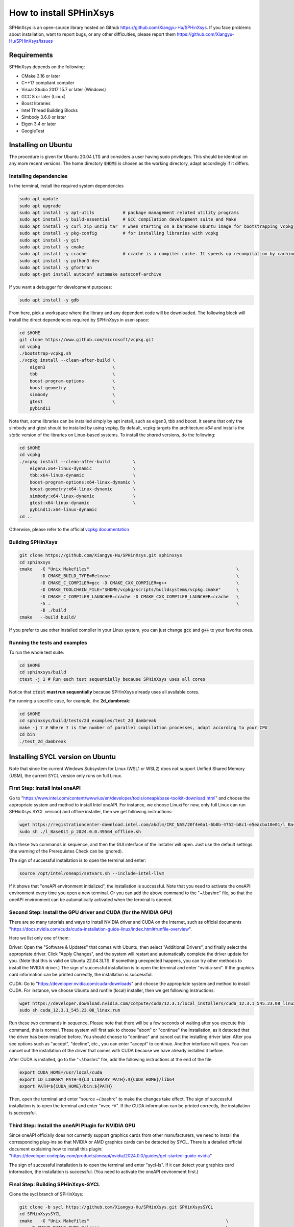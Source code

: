 ========================
How to install SPHinXsys
========================

SPHinXsys is an open-source library hosted on Github https://github.com/Xiangyu-Hu/SPHinXsys.
If you face problems about installation, want to report bugs, or any other difficulties, please report them https://github.com/Xiangyu-Hu/SPHinXsys/issues 

Requirements
------------

SPHinXsys depends on the following:

* CMake 3.16 or later
* C++17 compliant compiler

* Visual Studio 2017 15.7 or later (Windows)
* GCC 8 or later (Linux)
* Boost libraries
* Intel Thread Building Blocks
* Simbody 3.6.0 or later
* Eigen 3.4 or later
* GoogleTest

Installing on Ubuntu
---------------------------------------

The procedure is given for Ubuntu 20.04 LTS and considers a user having sudo privileges.
This should be identical on any more recent versions.
The home directory :code:`$HOME` is chosen as the working directory, adapt accordingly if it differs. 

Installing dependencies
^^^^^^^^^^^^^^^^^^^^^^^

In the terminal, install the required system dependencies

..  code-block:: bash

        sudo apt update
        sudo apt upgrade
        sudo apt install -y apt-utils           # package management related utility programs
        sudo apt install -y build-essential     # GCC compilation development suite and Make
        sudo apt install -y curl zip unzip tar  # when starting on a barebone Ubuntu image for bootstrapping vcpkg
        sudo apt install -y pkg-config          # for installing libraries with vcpkg
        sudo apt install -y git                 
        sudo apt install -y cmake               
        sudo apt install -y ccache              # ccache is a compiler cache. It speeds up recompilation by caching previous compilations
        sudo apt install -y python3-dev
        sudo apt install -y gfortran
        sudo apt-get install autoconf automake autoconf-archive

If you want a debugger for development purposes:

..  code-block:: bash

    sudo apt install -y gdb

From here, pick a workspace where the library and any dependent code will be downloaded. 
The following block will install the direct dependencies required by SPHinXsys in user-space:

..  code-block:: bash
    
    cd $HOME
    git clone https://www.github.com/microsoft/vcpkg.git
    cd vcpkg
    ./bootstrap-vcpkg.sh
    ./vcpkg install --clean-after-build \
        eigen3                          \
        tbb                             \
        boost-program-options           \
        boost-geometry                  \
        simbody                         \
        gtest                           \
        pybind11

Note that, some libraries can be installed simply by apt install, such as eigen3, tbb and boost.
It seems that only the simbody and gtest should be installed by using vcpkg.
By default, vcpkg targets the architecture *x64* and installs the *static* version of the libraries on Linux-based systems.
To install the *shared* versions, do the following:

..  code-block:: bash

    cd $HOME
    cd vcpkg
    ./vcpkg install --clean-after-build         \
        eigen3:x64-linux-dynamic                \
        tbb:x64-linux-dynamic                   \
        boost-program-options:x64-linux-dynamic \
        boost-geometry:x64-linux-dynamic        \
        simbody:x64-linux-dynamic               \
        gtest:x64-linux-dynamic                 \
        pybind11:x64-linux-dynamic  
    cd ..

Otherwise, please refer to the official `vcpkg documentation <https://vcpkg.io/en/docs/examples/overlay-triplets-linux-dynamic.html>`_

Building SPHinXsys
^^^^^^^^^^^^^^^^^^^^^

..  code-block:: bash
    
    git clone https://github.com/Xiangyu-Hu/SPHinXsys.git sphinxsys
    cd sphinxsys
    cmake   -G "Unix Makefiles"                                                         \
            -D CMAKE_BUILD_TYPE=Release                                                 \
            -D CMAKE_C_COMPILER=gcc -D CMAKE_CXX_COMPILER=g++                           \
            -D CMAKE_TOOLCHAIN_FILE="$HOME/vcpkg/scripts/buildsystems/vcpkg.cmake"      \
            -D CMAKE_C_COMPILER_LAUNCHER=ccache -D CMAKE_CXX_COMPILER_LAUNCHER=ccache   \
            -S .                                                                        \
            -B ./build
    cmake   --build build/ 

If you prefer to use other installed compiler in your Linux system, 
you can just change :code:`gcc` and :code:`g++` to your favorite ones. 

Running the tests and examples
^^^^^^^^^^^^^^^^^^^^^^^^^^^^^^

To run the whole test suite:

..  code-block:: bash

    cd $HOME
    cd sphinxsys/build
    ctest -j 1 # Run each test sequentially because SPHinXsys uses all cores

    
Notice that :code:`ctest` **must run sequentially** because SPHinXsys already uses all available cores.

For running a specific case, for example, the **2d_dambreak**:

..  code-block:: bash

    cd $HOME
    cd sphinxsys/build/tests/2d_examples/test_2d_dambreak
    make -j 7 # Where 7 is the number of parallel compilation processes, adapt according to your CPU  
    cd bin
    ./test_2d_dambreak

Installing SYCL version on Ubuntu
---------------------------------------

Note that since the current Windows Subsystem for Linux (WSL1 or WSL2) does not support Unified Shared Memory (USM), 
the current SYCL version only runs on full Linux.

First Step: Install Intel oneAPI
^^^^^^^^^^^^^^^^^^^^^^^^^^^^^^^^

Go to "https://www.intel.com/content/www/us/en/developer/tools/oneapi/base-toolkit-download.html" 
and choose the appropriate system and method to install Intel oneAPI.
For instance, we choose Linux(For now, only full Linux can run SPHinXsys SYCL version) and offline installer, 
then we get following instructions:

..  code-block:: pwsh

    wget https://registrationcenter-download.intel.com/akdlm/IRC_NAS/20f4e6a1-6b0b-4752-b8c1-e5eacba10e01/l_BaseKit_p_2024.0.0.49564_offline.sh
    sudo sh ./l_BaseKit_p_2024.0.0.49564_offline.sh

Run these two commands in sequence, and then the GUI interface of the installer will open. 
Just use the default settings (the warning of the Prerequistes Check can be ignored).

The sign of successful installation is to open the terminal and enter:

..  code-block:: pwsh
    
    source /opt/intel/oneapi/setvars.sh --include-intel-llvm
 
If it shows that "oneAPI environment initialized", the installation is successful.
Note that you need to activate the oneAPI environment every time you open a new terminal.
Or you can add the above command to the "~/.bashrc" file, 
so that the oneAPI environment can be automatically activated when the terminal is opened.

Second Step: Install the GPU driver and CUDA (for the NVIDIA GPU)
^^^^^^^^^^^^^^^^^^^^^^^^^^^^^^^^^^^^^^^^^^^^^^^^^^^^^^^^^^^^^^^^^

There are so many tutorials and ways to install NVIDIA driver and CUDA on the Internet, 
such as official documents "https://docs.nvidia.com/cuda/cuda-installation-guide-linux/index.html#runfile-overview". 

Here we list only one of them:

Driver: Open the "Software & Updates" that comes with Ubuntu, then select "Additional Drivers", and finally select the appropriate driver. 
Click "Apply Changes", and the system will restart and automatically complete the driver update for you.
(Note that this is valid on Ubuntu 22.04.3LTS. If something unexpected happens, you can try other methods to install the NVIDIA driver.)
The sign of successful installation is to open the terminal and enter "nvidia-smi". 
If the graphics card information can be printed correctly, the installation is successful.

CUDA: Go to "https://developer.nvidia.com/cuda-downloads" and choose the appropriate system and method to install CUDA.
For instance, we choose Ubuntu and runfile (local) installer, 
then we get following instructions:

..  code-block:: pwsh

    wget https://developer.download.nvidia.com/compute/cuda/12.3.1/local_installers/cuda_12.3.1_545.23.08_linux.run
    sudo sh cuda_12.3.1_545.23.08_linux.run

Run these two commands in sequence. 
Please note that there will be a few seconds of waiting after you execute this command, this is normal. 
These system will first ask to choose "abort" or "continue" the installation,
as it detected that the driver has been installed before. 
You should choose to "continue" and cancel out the installing driver later.
After you see options such as "accept", "decline", etc., you can enter "accept" to continue.
Another interface will open. 
You can cancel out the installation of the driver that comes with CUDA 
because we have already installed it before.

After CUDA is installed, go to the "~/.bashrc" file, add the following instructions at the end of the file:

..  code-block:: pwsh

    export CUDA_HOME=/usr/local/cuda
    export LD_LIBRARY_PATH=${LD_LIBRARY_PATH}:${CUDA_HOME}/lib64
    export PATH=${CUDA_HOME}/bin:${PATH}

Then, open the terminal and enter "source ~/.bashrc" to make the changes take effect.
The sign of successful installation is to open the terminal and enter "nvcc -V". 
If the CUDA information can be printed correctly, the installation is successful.

Third Step: Install the oneAPI Plugin for NVIDIA GPU 
^^^^^^^^^^^^^^^^^^^^^^^^^^^^^^^^^^^^^^^^^^^^^^^^^^^^

Since oneAPI officially does not currently support graphics cards from other manufacturers, 
we need to install the corresponding plug-ins so that NVIDIA or AMD graphics cards can be detected by SYCL. 
There is a detailed official document explaining how to install this plugin:
"https://developer.codeplay.com/products/oneapi/nvidia/2024.0.0/guides/get-started-guide-nvidia"

The sign of successful installation is to open the terminal and enter "sycl-ls". 
If it can detect your graphics card information, the installation is successful.
(You need to activate the oneAPI environment first.)

Final Step: Building SPHinXsys-SYCL
^^^^^^^^^^^^^^^^^^^^^^^^^^^^^^^^^^^

Clone the sycl branch of SPHinXsys:

..  code-block:: pwsh

    git clone -b sycl https://github.com/Xiangyu-Hu/SPHinXsys.git SPHinXsysSYCL
    cd SPHinXsysSYCL
    cmake   -G "Unix Makefiles"                                                     \
        -D CMAKE_BUILD_TYPE=Release                                                 \
        -D CMAKE_C_COMPILER=icx -D CMAKE_CXX_COMPILER=icpx                          \
        -D CMAKE_TOOLCHAIN_FILE="$HOME/vcpkg/scripts/buildsystems/vcpkg.cmake"      \
        -D CMAKE_C_COMPILER_LAUNCHER=ccache -D CMAKE_CXX_COMPILER_LAUNCHER=ccache   \
        -D SPHINXSYS_USE_SYCL=ON                                                    \
        -D SPHINXSYS_SYCL_TARGETS=nvptx64-nvidia-cuda                               \
        -S .                                                                        \
        -B ./build
    cmake --build build/ --target test_2d_dambreak_sycl

Then, you can run it:

..  code-block:: pwsh

    cd build/tests/2d_examples/test_2d_dambreak_sycl/bin/
    ./test_2d_dambreak_sycl



Installing on Windows
---------------------------------------

Pre-requisites
^^^^^^^^^^^^^^^^^^^^^^^^

* Windows 7 or newer
* `Git <https://git-scm.com/download/win>`_
* `Visual Studio 2017 or newer <https://visualstudio.microsoft.com/vs/community/>`_ 
* `CMake <https://cmake.org/>`_
* `Python3 <https://www.python.org/>`_

Installing dependencies
^^^^^^^^^^^^^^^^^^^^^^^
Open Windows PowerShell or Git CMD, and then run the commands below one by one. 
(Before you run these commands, you can change the installation path by using the command :code:`cd ..`, etc.)

..  code-block:: pwsh
    
    git clone https://www.github.com/microsoft/vcpkg.git
    cd vcpkg
    .\bootstrap-vcpkg.bat
    .\vcpkg install --clean-after-build         \
        eigen3:x64-windows                      \
        tbb:x64-windows                         \
        boost-program-options:x64-windows       \
        boost-geometry:x64-windows              \
        simbody:x64-windows gtest:x64-windows   \
        pybind11:x64-windows
    .\vcpkg integrate install


You can also install it by using Git Bash. 
In this way, you need to change the command :code:`.\bootstrap-vcpkg.bat` to :code:`./bootstrap-vcpkg.bat` ,
i.e., you need to use the slash :code:`/` instead of the backslash:code:`\`, as follows:

..  code-block:: bash
    
    git clone https://www.github.com/microsoft/vcpkg.git
    cd vcpkg
    ./bootstrap-vcpkg.bat
    ./vcpkg install --clean-after-build             \
        eigen3:x64-windows                          \
        tbb:x64-windows                             \
        boost-program-options:x64-windows           \
        boost-geometry:x64-windows                  \
        simbody:x64-windows                         \
        gtest:x64-windows                           \
        pybind11:x64-windows
    ./vcpkg integrate install

Please make sure that the name of the directory for cloning vcpkg has only using plain characters, 
especially without spaces.  Otherwise, some dependent libraries, such as tbb, can not being built successfully.
By default, vcpkg targets the architecture *x64* and installs the *dynamic* version of the libraries on Windows system.
To install the *static* versions, replace the former install line by the following:

..  code-block:: pwsh

    .\vcpkg install --clean-after-build          \
        eigen3:x64-windows-static                \
        tbb:x64-windows-static                   \
        boost-program-options:x64-windows-static \
        boost-geometry:x64-windows-static        \
        simbody:x64-windows-static               \
        gtest:x64-windows-static                 \
        pybind11:x64-windows-static

For any other combination, please refer to the official `architecture documentation <https://vcpkg.io/en/docs/users/triplets.html>` .

If you have difficulty to install these packages, you can use the pre-compiled vcpkg files for windows as follows:

..  code-block:: pwsh
 
    git clone  https://github.com/Xiangyu-Hu/SPHinXsys_install_vcpkg_windows

To use the pre-compiled package, 
simply extract the two-volume zip file into the directory where the SPHinXsys root directory will be also located, 
then follow the rest steps to continue.

Building SPHinXsys with Visual Studio
^^^^^^^^^^^^^^^^^^^^^^^^^^^^^^^^^^^^^

First clone the repository:

..  code-block:: pwsh
    
    git clone https://github.com/Xiangyu-Hu/SPHinXsys.git sphinxsys


Then, just open Visual Studio and follow the procedure given 
`Visual Studio document <https://learn.microsoft.com/en-us/cpp/build/cmake-projects-in-visual-studio>` .


Building SPHinXsys via cmake-gui.exe
^^^^^^^^^^^^^^^^^^^^^^^^^^^^^^^^^^^^

See the figure below. Prior configuring, you must **Add Entry** and set :code:`CMAKE_TOOLCHAIN_FILE` variable 
with a :code:`FILEPATH` type pointing to :code:`<workspace>\vcpkg\scripts\buildsystems\vcpkg.cmake` .
Then, open the solution file (:code:`.sln`) generated in the :code:`build\` folder with Visual Studio.

.. figure:: figures/CMake_configure.png
   :width: 600 px
   :align: center

   CMake configures SPHinXsys library


Installing on macOS (latest) 
---------------------------------------
The procedure is given for MAC OS 13.0.1  and clang 14.0.0 (clang-1400.0.29.202).
With the assumption that you have installed Command Line Tools and python3. 

Installing dependencies
^^^^^^^^^^^^^^^^^^^^^^^

In the terminal, install the required system dependencies, homebrew, with it, 
you can install cmake, pkg-config, and others. 
Note that gfortran is essential for lapack_reference, which is needed for simbody. 

..  code-block:: bash

        /bin/bash -c "$(curl -fsSL https://raw.githubusercontent.com/Homebrew/install/HEAD/install.sh)"
        brew update 
        brew install cmake
        brew install pkg-config
        brew install ccache
        brew install gfortran
        brew install ninja
        brew install autoconf automake autoconf-archive

From here, pick a workspace where the library and any dependent code will be downloaded. 
The following block will install the direct dependencies required by SPHinXsys in user-space:

..  code-block:: bash
    
    cd $HOME
    git clone https://www.github.com/microsoft/vcpkg.git
    cd vcpkg
    ./bootstrap-vcpkg.sh -disableMetrics
    ./vcpkg env --triplet=x64-osx
    ./vcpkg install --clean-after-build         \
        eigen3                                  \
        tbb                                     \
        boost-program-options                   \
        boost-geometry                          \
        simbody                                 \
        gtest                                   \
        pybind11

Note that, if you are using ARM Mac (M1 or later chips), 
you should use the triplet :code:`arm64-osx` instead of :code:`x64-osx`.

Building SPHinXsys
^^^^^^^^^^^^^^^^^^^^^

..  code-block:: bash
    
    git clone https://github.com/Xiangyu-Hu/SPHinXsys.git sphinxsys
    cd sphinxsys
    cmake   -G Ninja                                                                    \
            -D CMAKE_BUILD_TYPE=Release                                                 \
            -D CMAKE_C_COMPILER=clang -D CMAKE_CXX_COMPILER=clang++                     \
            -D CMAKE_TOOLCHAIN_FILE="$HOME/vcpkg/scripts/buildsystems/vcpkg.cmake"      \
            -D CMAKE_C_COMPILER_LAUNCHER=ccache -D CMAKE_CXX_COMPILER_LAUNCHER=ccache   \
            -S .                                                                        \
            -B ./build
    cmake   --build build/ 

Running the tests and examples
^^^^^^^^^^^^^^^^^^^^^^^^^^^^^^

They are the same as in Ubuntu Linux (See above).  

